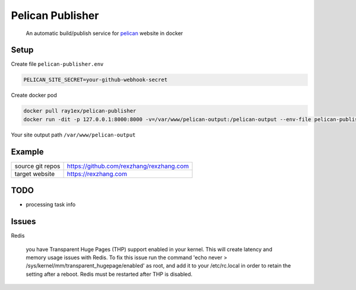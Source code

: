 Pelican Publisher
#################

    An automatic build/publish service for `pelican <https://blog.getpelican.com/>`__ website in docker


Setup
-----

Create file ``pelican-publisher.env``

.. code-block::

    PELICAN_SITE_SECRET=your-github-webhook-secret

Create docker pod

.. code-block::

    docker pull ray1ex/pelican-publisher
    docker run -dit -p 127.0.0.1:8000:8000 -v=/var/www/pelican-output:/pelican-output --env-file pelican-publisher.env --name pelican-publisher ray1ex/pelican-publisher

Your site output path ``/var/www/pelican-output``

Example
-------
=================   ========================================
source git repos    https://github.com/rexzhang/rexzhang.com
-----------------   ----------------------------------------
target website      https://rexzhang.com
=================   ========================================


TODO
----
- processing task info


Issues
------
Redis

    you have Transparent Huge Pages (THP) support enabled in your kernel. This will create latency and memory usage issues with Redis. To fix this issue run the command 'echo never > /sys/kernel/mm/transparent_hugepage/enabled' as root, and add it to your /etc/rc.local in order to retain the setting after a reboot. Redis must be restarted after THP is disabled.
